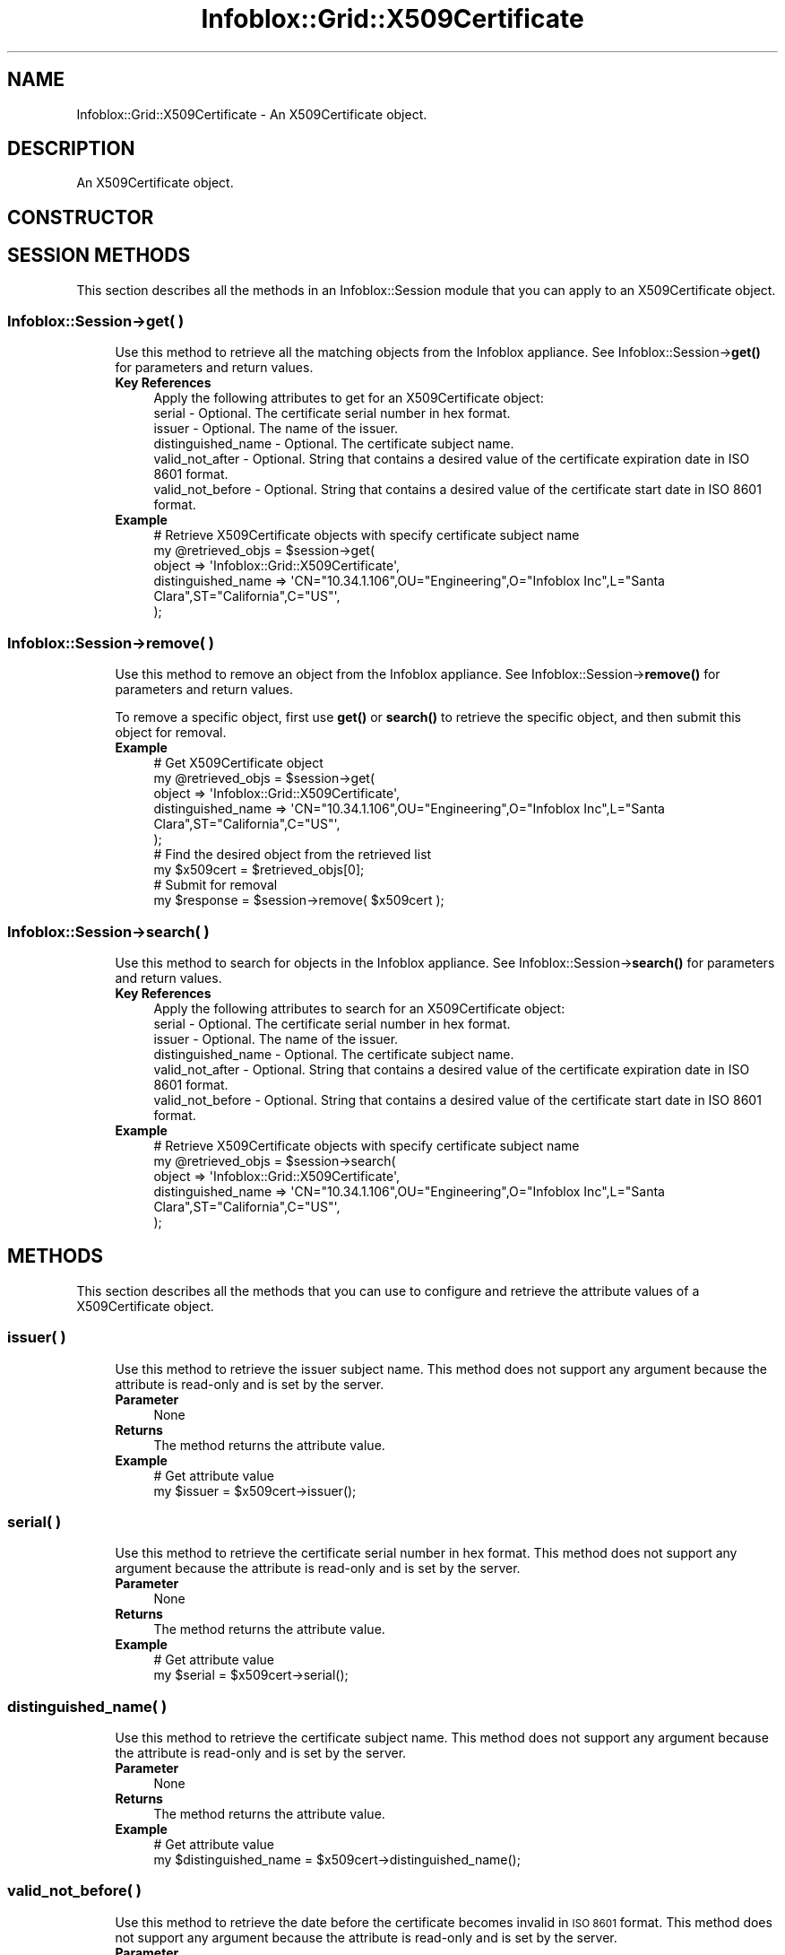 .\" Automatically generated by Pod::Man 4.14 (Pod::Simple 3.40)
.\"
.\" Standard preamble:
.\" ========================================================================
.de Sp \" Vertical space (when we can't use .PP)
.if t .sp .5v
.if n .sp
..
.de Vb \" Begin verbatim text
.ft CW
.nf
.ne \\$1
..
.de Ve \" End verbatim text
.ft R
.fi
..
.\" Set up some character translations and predefined strings.  \*(-- will
.\" give an unbreakable dash, \*(PI will give pi, \*(L" will give a left
.\" double quote, and \*(R" will give a right double quote.  \*(C+ will
.\" give a nicer C++.  Capital omega is used to do unbreakable dashes and
.\" therefore won't be available.  \*(C` and \*(C' expand to `' in nroff,
.\" nothing in troff, for use with C<>.
.tr \(*W-
.ds C+ C\v'-.1v'\h'-1p'\s-2+\h'-1p'+\s0\v'.1v'\h'-1p'
.ie n \{\
.    ds -- \(*W-
.    ds PI pi
.    if (\n(.H=4u)&(1m=24u) .ds -- \(*W\h'-12u'\(*W\h'-12u'-\" diablo 10 pitch
.    if (\n(.H=4u)&(1m=20u) .ds -- \(*W\h'-12u'\(*W\h'-8u'-\"  diablo 12 pitch
.    ds L" ""
.    ds R" ""
.    ds C` ""
.    ds C' ""
'br\}
.el\{\
.    ds -- \|\(em\|
.    ds PI \(*p
.    ds L" ``
.    ds R" ''
.    ds C`
.    ds C'
'br\}
.\"
.\" Escape single quotes in literal strings from groff's Unicode transform.
.ie \n(.g .ds Aq \(aq
.el       .ds Aq '
.\"
.\" If the F register is >0, we'll generate index entries on stderr for
.\" titles (.TH), headers (.SH), subsections (.SS), items (.Ip), and index
.\" entries marked with X<> in POD.  Of course, you'll have to process the
.\" output yourself in some meaningful fashion.
.\"
.\" Avoid warning from groff about undefined register 'F'.
.de IX
..
.nr rF 0
.if \n(.g .if rF .nr rF 1
.if (\n(rF:(\n(.g==0)) \{\
.    if \nF \{\
.        de IX
.        tm Index:\\$1\t\\n%\t"\\$2"
..
.        if !\nF==2 \{\
.            nr % 0
.            nr F 2
.        \}
.    \}
.\}
.rr rF
.\" ========================================================================
.\"
.IX Title "Infoblox::Grid::X509Certificate 3"
.TH Infoblox::Grid::X509Certificate 3 "2018-06-05" "perl v5.32.0" "User Contributed Perl Documentation"
.\" For nroff, turn off justification.  Always turn off hyphenation; it makes
.\" way too many mistakes in technical documents.
.if n .ad l
.nh
.SH "NAME"
Infoblox::Grid::X509Certificate \- An X509Certificate object.
.SH "DESCRIPTION"
.IX Header "DESCRIPTION"
An X509Certificate object.
.SH "CONSTRUCTOR"
.IX Header "CONSTRUCTOR"
.SH "SESSION METHODS"
.IX Header "SESSION METHODS"
This section describes all the methods in an Infoblox::Session module that you can apply to an X509Certificate object.
.SS "Infoblox::Session\->get( )"
.IX Subsection "Infoblox::Session->get( )"
.RS 4
Use this method to retrieve all the matching objects from the Infoblox appliance. See Infoblox::Session\->\fBget()\fR for parameters and return values.
.IP "\fBKey References\fR" 4
.IX Item "Key References"
.Vb 1
\& Apply the following attributes to get for an X509Certificate object:
\&
\&  serial              \- Optional. The certificate serial number in hex format.
\&  issuer              \- Optional. The name of the issuer.
\&  distinguished_name  \- Optional. The certificate subject name.
\&  valid_not_after     \- Optional. String that contains a desired value of the certificate expiration date in ISO 8601 format.
\&  valid_not_before    \- Optional. String that contains a desired value of the certificate start date in ISO 8601 format.
.Ve
.IP "\fBExample\fR" 4
.IX Item "Example"
.Vb 5
\& # Retrieve X509Certificate objects with specify certificate subject name
\& my @retrieved_objs = $session\->get(
\&        object             => \*(AqInfoblox::Grid::X509Certificate\*(Aq,
\&        distinguished_name => \*(AqCN="10.34.1.106",OU="Engineering",O="Infoblox Inc",L="Santa Clara",ST="California",C="US"\*(Aq,
\& );
.Ve
.RE
.RS 4
.RE
.SS "Infoblox::Session\->remove( )"
.IX Subsection "Infoblox::Session->remove( )"
.RS 4
Use this method to remove an object from the Infoblox appliance. See Infoblox::Session\->\fBremove()\fR for parameters and return values.
.Sp
To remove a specific object, first use \fBget()\fR or \fBsearch()\fR to retrieve the specific object, and then submit this object for removal.
.IP "\fBExample\fR" 4
.IX Item "Example"
.Vb 5
\& # Get X509Certificate object
\& my @retrieved_objs = $session\->get(
\&        object             => \*(AqInfoblox::Grid::X509Certificate\*(Aq,
\&        distinguished_name => \*(AqCN="10.34.1.106",OU="Engineering",O="Infoblox Inc",L="Santa Clara",ST="California",C="US"\*(Aq,
\& );
\&
\& # Find the desired object from the retrieved list
\& my $x509cert = $retrieved_objs[0];
\&
\& # Submit for removal
\& my $response = $session\->remove( $x509cert );
.Ve
.RE
.RS 4
.RE
.SS "Infoblox::Session\->search( )"
.IX Subsection "Infoblox::Session->search( )"
.RS 4
Use this method to search for objects in the Infoblox appliance. See Infoblox::Session\->\fBsearch()\fR for parameters and return values.
.IP "\fBKey References\fR" 4
.IX Item "Key References"
.Vb 1
\& Apply the following attributes to search for an X509Certificate object:
\&
\&  serial              \- Optional. The certificate serial number in hex format.
\&  issuer              \- Optional. The name of the issuer.
\&  distinguished_name  \- Optional. The certificate subject name.
\&  valid_not_after     \- Optional. String that contains a desired value of the certificate expiration date in ISO 8601 format.
\&  valid_not_before    \- Optional. String that contains a desired value of the certificate start date in ISO 8601 format.
.Ve
.IP "\fBExample\fR" 4
.IX Item "Example"
.Vb 5
\& # Retrieve X509Certificate objects with specify certificate subject name
\& my @retrieved_objs = $session\->search(
\&        object             => \*(AqInfoblox::Grid::X509Certificate\*(Aq,
\&        distinguished_name => \*(AqCN="10.34.1.106",OU="Engineering",O="Infoblox Inc",L="Santa Clara",ST="California",C="US"\*(Aq,
\& );
.Ve
.RE
.RS 4
.RE
.SH "METHODS"
.IX Header "METHODS"
This section describes all the methods that you can use to configure and retrieve the attribute values of a X509Certificate object.
.SS "issuer( )"
.IX Subsection "issuer( )"
.RS 4
Use this method to retrieve the issuer subject name. This method does not support any argument because the attribute is read-only and is set by the server.
.IP "\fBParameter\fR" 4
.IX Item "Parameter"
None
.IP "\fBReturns\fR" 4
.IX Item "Returns"
The method returns the attribute value.
.IP "\fBExample\fR" 4
.IX Item "Example"
.Vb 2
\& # Get attribute value
\& my $issuer = $x509cert\->issuer();
.Ve
.RE
.RS 4
.RE
.SS "serial( )"
.IX Subsection "serial( )"
.RS 4
Use this method to retrieve the certificate serial number in hex format. This method does not support any argument because the attribute is read-only and is set by the server.
.IP "\fBParameter\fR" 4
.IX Item "Parameter"
None
.IP "\fBReturns\fR" 4
.IX Item "Returns"
The method returns the attribute value.
.IP "\fBExample\fR" 4
.IX Item "Example"
.Vb 2
\& # Get attribute value
\& my $serial = $x509cert\->serial();
.Ve
.RE
.RS 4
.RE
.SS "distinguished_name( )"
.IX Subsection "distinguished_name( )"
.RS 4
Use this method to retrieve the certificate subject name. This method does not support any argument because the attribute is read-only and is set by the server.
.IP "\fBParameter\fR" 4
.IX Item "Parameter"
None
.IP "\fBReturns\fR" 4
.IX Item "Returns"
The method returns the attribute value.
.IP "\fBExample\fR" 4
.IX Item "Example"
.Vb 2
\& # Get attribute value
\& my $distinguished_name = $x509cert\->distinguished_name();
.Ve
.RE
.RS 4
.RE
.SS "valid_not_before( )"
.IX Subsection "valid_not_before( )"
.RS 4
Use this method to retrieve the date before the certificate becomes invalid in \s-1ISO 8601\s0 format. This method does not support any argument because the attribute is read-only and is set by the server.
.IP "\fBParameter\fR" 4
.IX Item "Parameter"
None
.IP "\fBReturns\fR" 4
.IX Item "Returns"
The method returns the attribute value.
.IP "\fBExample\fR" 4
.IX Item "Example"
.Vb 2
\& # Get attribute value
\& my $valid_not_before = $x509cert\->valid_not_before();
.Ve
.RE
.RS 4
.RE
.SS "valid_not_after( )"
.IX Subsection "valid_not_after( )"
.RS 4
Use this method to retrieve the date after the certificate becomes invalid in \s-1ISO 8601\s0 format. This method does not support any argument because the attribute is read-only and is set by the server.
.IP "\fBParameter\fR" 4
.IX Item "Parameter"
None
.IP "\fBReturns\fR" 4
.IX Item "Returns"
The method returns the attribute value.
.IP "\fBExample\fR" 4
.IX Item "Example"
.Vb 2
\& # Get attribute value
\& my $valid_not_after = $x509cert\->valid_not_after();
.Ve
.RE
.RS 4
.RE
.SH "AUTHOR"
.IX Header "AUTHOR"
Infoblox Inc. <http://www.infoblox.com/>
.SH "SEE ALSO"
.IX Header "SEE ALSO"
Infoblox::Session
.SH "COPYRIGHT"
.IX Header "COPYRIGHT"
Copyright (c) 2017 Infoblox Inc.
